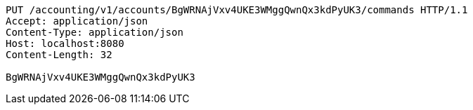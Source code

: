 [source,http,options="nowrap"]
----
PUT /accounting/v1/accounts/BgWRNAjVxv4UKE3WMggQwnQx3kdPyUK3/commands HTTP/1.1
Accept: application/json
Content-Type: application/json
Host: localhost:8080
Content-Length: 32

BgWRNAjVxv4UKE3WMggQwnQx3kdPyUK3
----